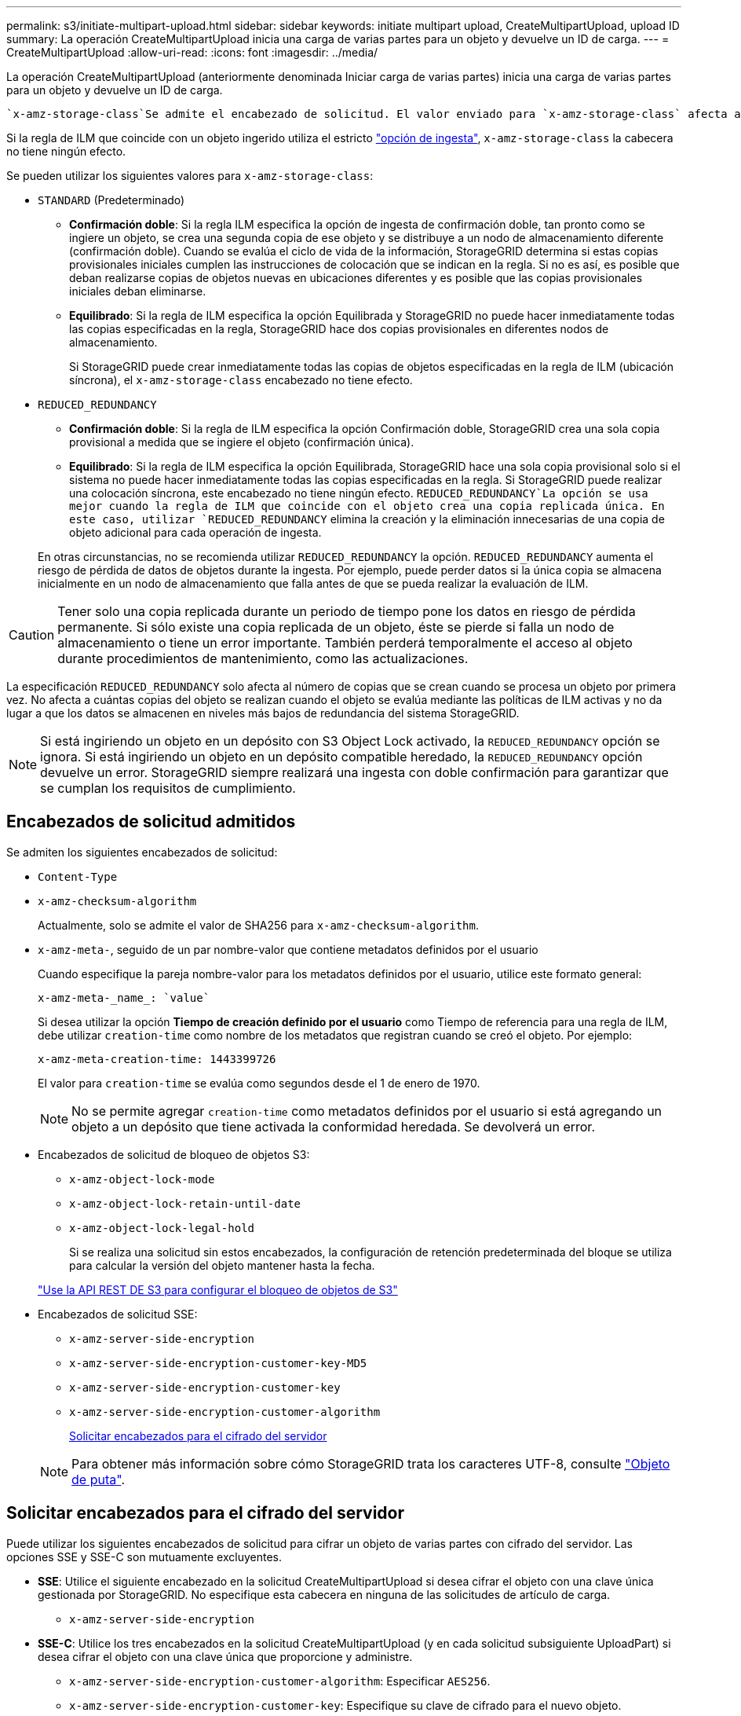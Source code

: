 ---
permalink: s3/initiate-multipart-upload.html 
sidebar: sidebar 
keywords: initiate multipart upload, CreateMultipartUpload, upload ID 
summary: La operación CreateMultipartUpload inicia una carga de varias partes para un objeto y devuelve un ID de carga. 
---
= CreateMultipartUpload
:allow-uri-read: 
:icons: font
:imagesdir: ../media/


[role="lead"]
La operación CreateMultipartUpload (anteriormente denominada Iniciar carga de varias partes) inicia una carga de varias partes para un objeto y devuelve un ID de carga.

 `x-amz-storage-class`Se admite el encabezado de solicitud. El valor enviado para `x-amz-storage-class` afecta a la forma en que StorageGRID protege los datos de los objetos durante la ingesta y no al número de copias persistentes del objeto que se almacenan en el sistema StorageGRID (que viene determinado por ILM).

Si la regla de ILM que coincide con un objeto ingerido utiliza el estricto link:../ilm/data-protection-options-for-ingest.html["opción de ingesta"], `x-amz-storage-class` la cabecera no tiene ningún efecto.

Se pueden utilizar los siguientes valores para `x-amz-storage-class`:

* `STANDARD` (Predeterminado)
+
** *Confirmación doble*: Si la regla ILM especifica la opción de ingesta de confirmación doble, tan pronto como se ingiere un objeto, se crea una segunda copia de ese objeto y se distribuye a un nodo de almacenamiento diferente (confirmación doble). Cuando se evalúa el ciclo de vida de la información, StorageGRID determina si estas copias provisionales iniciales cumplen las instrucciones de colocación que se indican en la regla. Si no es así, es posible que deban realizarse copias de objetos nuevas en ubicaciones diferentes y es posible que las copias provisionales iniciales deban eliminarse.
** *Equilibrado*: Si la regla de ILM especifica la opción Equilibrada y StorageGRID no puede hacer inmediatamente todas las copias especificadas en la regla, StorageGRID hace dos copias provisionales en diferentes nodos de almacenamiento.
+
Si StorageGRID puede crear inmediatamente todas las copias de objetos especificadas en la regla de ILM (ubicación síncrona), el `x-amz-storage-class` encabezado no tiene efecto.



* `REDUCED_REDUNDANCY`
+
** *Confirmación doble*: Si la regla de ILM especifica la opción Confirmación doble, StorageGRID crea una sola copia provisional a medida que se ingiere el objeto (confirmación única).
** *Equilibrado*: Si la regla de ILM especifica la opción Equilibrada, StorageGRID hace una sola copia provisional solo si el sistema no puede hacer inmediatamente todas las copias especificadas en la regla. Si StorageGRID puede realizar una colocación síncrona, este encabezado no tiene ningún efecto.  `REDUCED_REDUNDANCY`La opción se usa mejor cuando la regla de ILM que coincide con el objeto crea una copia replicada única. En este caso, utilizar `REDUCED_REDUNDANCY` elimina la creación y la eliminación innecesarias de una copia de objeto adicional para cada operación de ingesta.


+
En otras circunstancias, no se recomienda utilizar `REDUCED_REDUNDANCY` la opción. `REDUCED_REDUNDANCY` aumenta el riesgo de pérdida de datos de objetos durante la ingesta. Por ejemplo, puede perder datos si la única copia se almacena inicialmente en un nodo de almacenamiento que falla antes de que se pueda realizar la evaluación de ILM.




CAUTION: Tener solo una copia replicada durante un periodo de tiempo pone los datos en riesgo de pérdida permanente. Si sólo existe una copia replicada de un objeto, éste se pierde si falla un nodo de almacenamiento o tiene un error importante. También perderá temporalmente el acceso al objeto durante procedimientos de mantenimiento, como las actualizaciones.

La especificación `REDUCED_REDUNDANCY` solo afecta al número de copias que se crean cuando se procesa un objeto por primera vez. No afecta a cuántas copias del objeto se realizan cuando el objeto se evalúa mediante las políticas de ILM activas y no da lugar a que los datos se almacenen en niveles más bajos de redundancia del sistema StorageGRID.


NOTE: Si está ingiriendo un objeto en un depósito con S3 Object Lock activado, la `REDUCED_REDUNDANCY` opción se ignora. Si está ingiriendo un objeto en un depósito compatible heredado, la `REDUCED_REDUNDANCY` opción devuelve un error. StorageGRID siempre realizará una ingesta con doble confirmación para garantizar que se cumplan los requisitos de cumplimiento.



== Encabezados de solicitud admitidos

Se admiten los siguientes encabezados de solicitud:

* `Content-Type`
* `x-amz-checksum-algorithm`
+
Actualmente, solo se admite el valor de SHA256 para `x-amz-checksum-algorithm`.

* `x-amz-meta-`, seguido de un par nombre-valor que contiene metadatos definidos por el usuario
+
Cuando especifique la pareja nombre-valor para los metadatos definidos por el usuario, utilice este formato general:

+
[listing]
----
x-amz-meta-_name_: `value`
----
+
Si desea utilizar la opción *Tiempo de creación definido por el usuario* como Tiempo de referencia para una regla de ILM, debe utilizar `creation-time` como nombre de los metadatos que registran cuando se creó el objeto. Por ejemplo:

+
[listing]
----
x-amz-meta-creation-time: 1443399726
----
+
El valor para `creation-time` se evalúa como segundos desde el 1 de enero de 1970.

+

NOTE: No se permite agregar `creation-time` como metadatos definidos por el usuario si está agregando un objeto a un depósito que tiene activada la conformidad heredada. Se devolverá un error.

* Encabezados de solicitud de bloqueo de objetos S3:
+
** `x-amz-object-lock-mode`
** `x-amz-object-lock-retain-until-date`
** `x-amz-object-lock-legal-hold`
+
Si se realiza una solicitud sin estos encabezados, la configuración de retención predeterminada del bloque se utiliza para calcular la versión del objeto mantener hasta la fecha.

+
link:../s3/use-s3-api-for-s3-object-lock.html["Use la API REST DE S3 para configurar el bloqueo de objetos de S3"]



* Encabezados de solicitud SSE:
+
** `x-amz-server-side-encryption`
** `x-amz-server-side-encryption-customer-key-MD5`
** `x-amz-server-side-encryption-customer-key`
** `x-amz-server-side-encryption-customer-algorithm`
+
<<Solicitar encabezados para el cifrado del servidor>>



+

NOTE: Para obtener más información sobre cómo StorageGRID trata los caracteres UTF-8, consulte link:put-object.html["Objeto de puta"].





== Solicitar encabezados para el cifrado del servidor

Puede utilizar los siguientes encabezados de solicitud para cifrar un objeto de varias partes con cifrado del servidor. Las opciones SSE y SSE-C son mutuamente excluyentes.

* *SSE*: Utilice el siguiente encabezado en la solicitud CreateMultipartUpload si desea cifrar el objeto con una clave única gestionada por StorageGRID. No especifique esta cabecera en ninguna de las solicitudes de artículo de carga.
+
** `x-amz-server-side-encryption`


* *SSE-C*: Utilice los tres encabezados en la solicitud CreateMultipartUpload (y en cada solicitud subsiguiente UploadPart) si desea cifrar el objeto con una clave única que proporcione y administre.
+
** `x-amz-server-side-encryption-customer-algorithm`: Especificar `AES256`.
** `x-amz-server-side-encryption-customer-key`: Especifique su clave de cifrado para el nuevo objeto.
** `x-amz-server-side-encryption-customer-key-MD5`: Especifique el resumen MD5 de la clave de cifrado del nuevo objeto.





CAUTION: Las claves de cifrado que proporcione no se almacenan nunca. Si pierde una clave de cifrado, perderá el objeto correspondiente. Antes de utilizar las claves proporcionadas por el cliente para proteger los datos de objetos, revise las consideraciones para link:using-server-side-encryption.html["utilizando cifrado del lado del servidor"].



== Encabezados de solicitud no compatibles

No se admite el siguiente encabezado de solicitud:

* `x-amz-website-redirect-location`
+
El `x-amz-website-redirect-location` cabezal devuelve `XNotImplemented`.





== Creación de versiones

La carga de varias partes consiste en operaciones independientes para iniciar la carga, enumerar cargas, cargar piezas, ensamblar las piezas cargadas y completar la carga. Los objetos se crean (y se versionan si corresponde) cuando se realiza la operación CompleteMultipartUpload.
